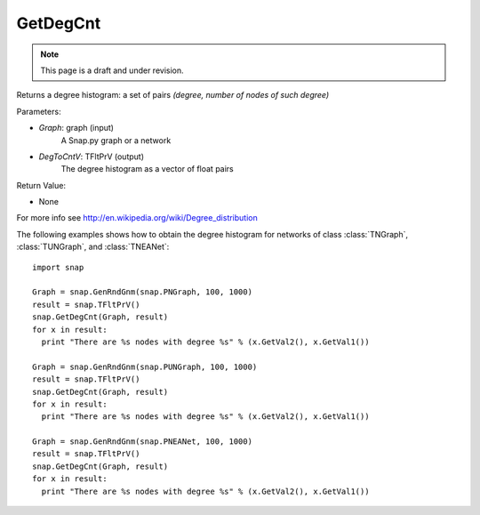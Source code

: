 GetDegCnt
'''''''''''''''
.. note::

    This page is a draft and under revision.


.. function:: GetDegCnt(Graph, DegToCntV)

Returns a degree histogram: a set of pairs *(degree, number of nodes of such degree)*

Parameters:

- *Graph*: graph (input)
    A Snap.py graph or a network

- *DegToCntV*: TFltPrV (output)
    The degree histogram as a vector of float pairs

Return Value:

- None

For more info see http://en.wikipedia.org/wiki/Degree_distribution

The following examples shows how to obtain the degree histogram for networks of class :class:`TNGraph`, :class:`TUNGraph`, and :class:`TNEANet`::

    import snap

    Graph = snap.GenRndGnm(snap.PNGraph, 100, 1000)
    result = snap.TFltPrV()
    snap.GetDegCnt(Graph, result)
    for x in result:
      print "There are %s nodes with degree %s" % (x.GetVal2(), x.GetVal1())

    Graph = snap.GenRndGnm(snap.PUNGraph, 100, 1000)
    result = snap.TFltPrV()
    snap.GetDegCnt(Graph, result)
    for x in result:
      print "There are %s nodes with degree %s" % (x.GetVal2(), x.GetVal1())

    Graph = snap.GenRndGnm(snap.PNEANet, 100, 1000)
    result = snap.TFltPrV()
    snap.GetDegCnt(Graph, result)
    for x in result:
      print "There are %s nodes with degree %s" % (x.GetVal2(), x.GetVal1())